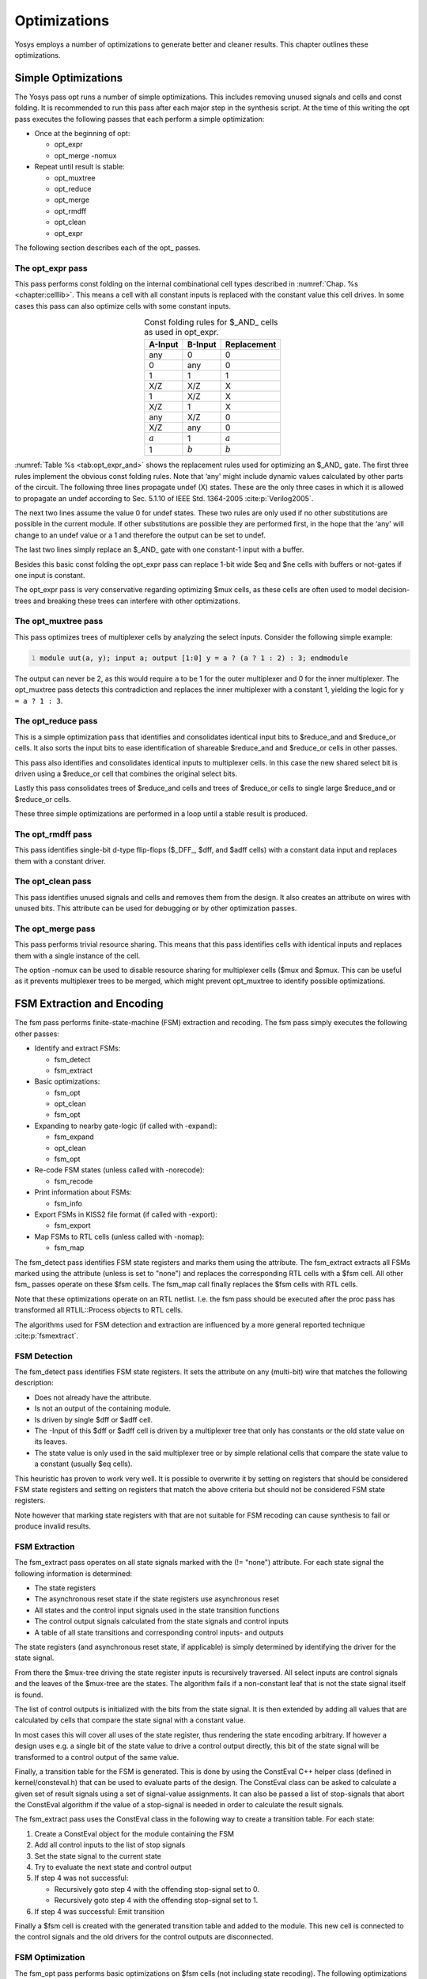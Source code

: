 .. _chapter:opt:

Optimizations
=============

Yosys employs a number of optimizations to generate better and cleaner results.
This chapter outlines these optimizations.

Simple Optimizations
--------------------

The Yosys pass opt runs a number of simple optimizations. This includes removing
unused signals and cells and const folding. It is recommended to run this pass
after each major step in the synthesis script. At the time of this writing the
opt pass executes the following passes that each perform a simple optimization:

-  Once at the beginning of opt:

   -  opt_expr
   -  opt_merge -nomux

-  Repeat until result is stable:

   -  opt_muxtree
   -  opt_reduce
   -  opt_merge
   -  opt_rmdff
   -  opt_clean
   -  opt_expr

The following section describes each of the opt\_ passes.

The opt_expr pass
~~~~~~~~~~~~~~~~~

This pass performs const folding on the internal combinational cell types
described in :numref:`Chap. %s <chapter:celllib>`. This means a cell with all
constant inputs is replaced with the constant value this cell drives. In some
cases this pass can also optimize cells with some constant inputs.

.. table:: Const folding rules for $_AND\_ cells as used in opt_expr.
   :name: tab:opt_expr_and
   :align: center

   ========= ========= ===========
   A-Input   B-Input   Replacement
   ========= ========= ===========
   any       0         0
   0         any       0
   1         1         1
   --------- --------- -----------
   X/Z       X/Z       X
   1         X/Z       X
   X/Z       1         X
   --------- --------- -----------
   any       X/Z       0
   X/Z       any       0
   --------- --------- -----------
   :math:`a` 1         :math:`a`
   1         :math:`b` :math:`b`
   ========= ========= ===========

.. How to format table?

:numref:`Table %s <tab:opt_expr_and>` shows the replacement rules used for
optimizing an $_AND\_ gate. The first three rules implement the obvious const
folding rules. Note that ‘any' might include dynamic values calculated by other
parts of the circuit. The following three lines propagate undef (X) states.
These are the only three cases in which it is allowed to propagate an undef
according to Sec. 5.1.10 of IEEE Std. 1364-2005 :cite:p:`Verilog2005`.

The next two lines assume the value 0 for undef states. These two rules are only
used if no other substitutions are possible in the current module. If other
substitutions are possible they are performed first, in the hope that the ‘any'
will change to an undef value or a 1 and therefore the output can be set to
undef.

The last two lines simply replace an $_AND\_ gate with one constant-1 input with
a buffer.

Besides this basic const folding the opt_expr pass can replace 1-bit wide $eq
and $ne cells with buffers or not-gates if one input is constant.

The opt_expr pass is very conservative regarding optimizing $mux cells, as these
cells are often used to model decision-trees and breaking these trees can
interfere with other optimizations.

The opt_muxtree pass
~~~~~~~~~~~~~~~~~~~~

This pass optimizes trees of multiplexer cells by analyzing the select inputs.
Consider the following simple example:

.. code:: verilog
   :number-lines:

   module uut(a, y); input a; output [1:0] y = a ? (a ? 1 : 2) : 3; endmodule

The output can never be 2, as this would require ``a`` to be 1 for the outer
multiplexer and 0 for the inner multiplexer. The opt_muxtree pass detects this
contradiction and replaces the inner multiplexer with a constant 1, yielding the
logic for ``y = a ? 1 : 3``.

The opt_reduce pass
~~~~~~~~~~~~~~~~~~~

This is a simple optimization pass that identifies and consolidates identical
input bits to $reduce_and and $reduce_or cells. It also sorts the input bits to
ease identification of shareable $reduce_and and $reduce_or cells in other
passes.

This pass also identifies and consolidates identical inputs to multiplexer
cells. In this case the new shared select bit is driven using a $reduce_or cell
that combines the original select bits.

Lastly this pass consolidates trees of $reduce_and cells and trees of $reduce_or
cells to single large $reduce_and or $reduce_or cells.

These three simple optimizations are performed in a loop until a stable result
is produced.

The opt_rmdff pass
~~~~~~~~~~~~~~~~~~

This pass identifies single-bit d-type flip-flops ($_DFF\_, $dff, and $adff
cells) with a constant data input and replaces them with a constant driver.

The opt_clean pass
~~~~~~~~~~~~~~~~~~

This pass identifies unused signals and cells and removes them from the design.
It also creates an attribute on wires with unused bits. This attribute can be
used for debugging or by other optimization passes.

The opt_merge pass
~~~~~~~~~~~~~~~~~~

This pass performs trivial resource sharing. This means that this pass
identifies cells with identical inputs and replaces them with a single instance
of the cell.

The option -nomux can be used to disable resource sharing for multiplexer cells
($mux and $pmux. This can be useful as it prevents multiplexer trees to be
merged, which might prevent opt_muxtree to identify possible optimizations.

FSM Extraction and Encoding
---------------------------

The fsm pass performs finite-state-machine (FSM) extraction and recoding. The
fsm pass simply executes the following other passes:

-  Identify and extract FSMs:

   -  fsm_detect
   -  fsm_extract

-  Basic optimizations:

   -  fsm_opt
   -  opt_clean
   -  fsm_opt

-  Expanding to nearby gate-logic (if called with -expand):

   -  fsm_expand
   -  opt_clean
   -  fsm_opt

-  Re-code FSM states (unless called with -norecode):

   -  fsm_recode

-  Print information about FSMs:

   -  fsm_info

-  Export FSMs in KISS2 file format (if called with -export):

   -  fsm_export

-  Map FSMs to RTL cells (unless called with -nomap):

   -  fsm_map

The fsm_detect pass identifies FSM state registers and marks them using the
attribute. The fsm_extract extracts all FSMs marked using the attribute (unless
is set to "none") and replaces the corresponding RTL cells with a $fsm cell. All
other fsm\_ passes operate on these $fsm cells. The fsm_map call finally
replaces the $fsm cells with RTL cells.

Note that these optimizations operate on an RTL netlist. I.e. the fsm pass
should be executed after the proc pass has transformed all RTLIL::Process
objects to RTL cells.

The algorithms used for FSM detection and extraction are influenced by a more
general reported technique :cite:p:`fsmextract`.

FSM Detection
~~~~~~~~~~~~~

The fsm_detect pass identifies FSM state registers. It sets the attribute on any
(multi-bit) wire that matches the following description:

-  Does not already have the attribute.
-  Is not an output of the containing module.
-  Is driven by single $dff or $adff cell.
-  The -Input of this $dff or $adff cell is driven by a multiplexer tree that
   only has constants or the old state value on its leaves.
-  The state value is only used in the said multiplexer tree or by simple
   relational cells that compare the state value to a constant (usually $eq
   cells).

This heuristic has proven to work very well. It is possible to overwrite it by
setting on registers that should be considered FSM state registers and setting
on registers that match the above criteria but should not be considered FSM
state registers.

Note however that marking state registers with that are not suitable for FSM
recoding can cause synthesis to fail or produce invalid results.

FSM Extraction
~~~~~~~~~~~~~~

The fsm_extract pass operates on all state signals marked with the (!= "none")
attribute. For each state signal the following information is determined:

-  The state registers

-  The asynchronous reset state if the state registers use asynchronous reset

-  All states and the control input signals used in the state transition
   functions

-  The control output signals calculated from the state signals and control
   inputs

-  A table of all state transitions and corresponding control inputs- and
   outputs

The state registers (and asynchronous reset state, if applicable) is simply
determined by identifying the driver for the state signal.

From there the $mux-tree driving the state register inputs is recursively
traversed. All select inputs are control signals and the leaves of the $mux-tree
are the states. The algorithm fails if a non-constant leaf that is not the state
signal itself is found.

The list of control outputs is initialized with the bits from the state signal.
It is then extended by adding all values that are calculated by cells that
compare the state signal with a constant value.

In most cases this will cover all uses of the state register, thus rendering the
state encoding arbitrary. If however a design uses e.g. a single bit of the
state value to drive a control output directly, this bit of the state signal
will be transformed to a control output of the same value.

Finally, a transition table for the FSM is generated. This is done by using the
ConstEval C++ helper class (defined in kernel/consteval.h) that can be used to
evaluate parts of the design. The ConstEval class can be asked to calculate a
given set of result signals using a set of signal-value assignments. It can also
be passed a list of stop-signals that abort the ConstEval algorithm if the value
of a stop-signal is needed in order to calculate the result signals.

The fsm_extract pass uses the ConstEval class in the following way to create a
transition table. For each state:

1. Create a ConstEval object for the module containing the FSM
2. Add all control inputs to the list of stop signals
3. Set the state signal to the current state
4. Try to evaluate the next state and control output
5. If step 4 was not successful:
   
   -  Recursively goto step 4 with the offending stop-signal set to 0.
   -  Recursively goto step 4 with the offending stop-signal set to 1.

6. If step 4 was successful: Emit transition

Finally a $fsm cell is created with the generated transition table and added to
the module. This new cell is connected to the control signals and the old
drivers for the control outputs are disconnected.

FSM Optimization
~~~~~~~~~~~~~~~~

The fsm_opt pass performs basic optimizations on $fsm cells (not including state
recoding). The following optimizations are performed (in this order):

-  Unused control outputs are removed from the $fsm cell. The attribute (that is
   usually set by the opt_clean pass) is used to determine which control outputs
   are unused.

-  Control inputs that are connected to the same driver are merged.

-  When a control input is driven by a control output, the control input is
   removed and the transition table altered to give the same performance without
   the external feedback path.

-  Entries in the transition table that yield the same output and only differ in
   the value of a single control input bit are merged and the different bit is
   removed from the sensitivity list (turned into a don't-care bit).

-  Constant inputs are removed and the transition table is altered to give an
   unchanged behaviour.

-  Unused inputs are removed.

FSM Recoding
~~~~~~~~~~~~

The fsm_recode pass assigns new bit pattern to the states. Usually this also
implies a change in the width of the state signal. At the moment of this writing
only one-hot encoding with all-zero for the reset state is supported.

The fsm_recode pass can also write a text file with the changes performed by it
that can be used when verifying designs synthesized by Yosys using Synopsys
Formality .

Logic Optimization
------------------

Yosys can perform multi-level combinational logic optimization on gate-level
netlists using the external program ABC . The abc pass extracts the
combinational gate-level parts of the design, passes it through ABC, and
re-integrates the results. The abc pass can also be used to perform other
operations using ABC, such as technology mapping (see :numref:`Sec %s
<sec:techmap_extern>` for details).
